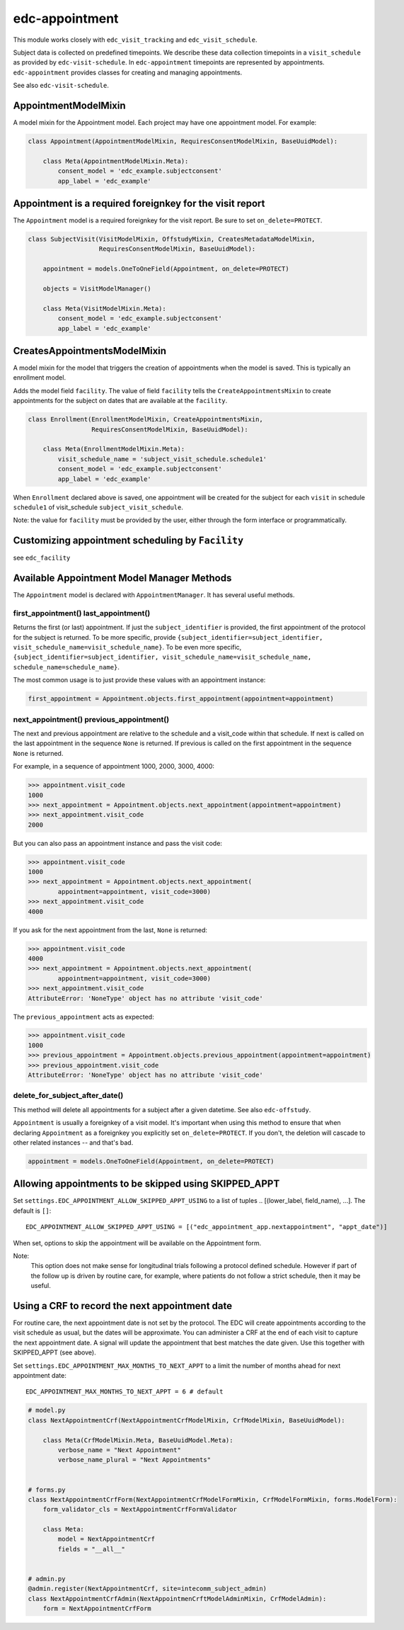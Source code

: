 edc-appointment
===============

This module works closely with ``edc_visit_tracking`` and ``edc_visit_schedule``.

Subject data is collected on predefined timepoints. We describe these data collection timepoints in a ``visit_schedule`` as provided by ``edc-visit-schedule``. In ``edc-appointment`` timepoints are represented by appointments. ``edc-appointment`` provides classes for creating and managing appointments.

See also ``edc-visit-schedule``.


AppointmentModelMixin
+++++++++++++++++++++

A model mixin for the Appointment model. Each project may have one appointment model. For example:

.. code-block:: python

    class Appointment(AppointmentModelMixin, RequiresConsentModelMixin, BaseUuidModel):

        class Meta(AppointmentModelMixin.Meta):
            consent_model = 'edc_example.subjectconsent'
            app_label = 'edc_example'


Appointment is a required foreignkey for the visit report
+++++++++++++++++++++++++++++++++++++++++++++++++++++++++

The ``Appointment`` model is a required foreignkey for the visit report. Be sure to set ``on_delete=PROTECT``.

.. code-block:: python

    class SubjectVisit(VisitModelMixin, OffstudyMixin, CreatesMetadataModelMixin,
                       RequiresConsentModelMixin, BaseUuidModel):

        appointment = models.OneToOneField(Appointment, on_delete=PROTECT)

        objects = VisitModelManager()

        class Meta(VisitModelMixin.Meta):
            consent_model = 'edc_example.subjectconsent'
            app_label = 'edc_example'


CreatesAppointmentsModelMixin
+++++++++++++++++++++++++++++

A model mixin for the model that triggers the creation of appointments when the model is saved. This is typically an enrollment model.

Adds the model field ``facility``. The value of field ``facility`` tells the ``CreateAppointmentsMixin`` to create appointments for the subject on dates that are available at the ``facility``.

.. code-block:: python

    class Enrollment(EnrollmentModelMixin, CreateAppointmentsMixin,
                     RequiresConsentModelMixin, BaseUuidModel):

        class Meta(EnrollmentModelMixin.Meta):
            visit_schedule_name = 'subject_visit_schedule.schedule1'
            consent_model = 'edc_example.subjectconsent'
            app_label = 'edc_example'

When ``Enrollment`` declared above is saved, one appointment will be created for the subject for each ``visit`` in schedule ``schedule1`` of visit_schedule ``subject_visit_schedule``.

Note: the value for ``facility`` must be provided by the user, either through the form interface or programmatically.


Customizing appointment scheduling by ``Facility``
++++++++++++++++++++++++++++++++++++++++++++++++++

see ``edc_facility``


Available Appointment Model Manager Methods
+++++++++++++++++++++++++++++++++++++++++++

The ``Appointment`` model is declared with ``AppointmentManager``. It has several useful methods.


first_appointment() last_appointment()
~~~~~~~~~~~~~~~~~~~~~~~~~~~~~~~~~~~~~~

Returns the first (or last) appointment. If just the ``subject_identifier`` is provided, the first appointment of the protocol for the subject is returned. To be more specific, provide ``{subject_identifier=subject_identifier, visit_schedule_name=visit_schedule_name}``.
To be even more specific,  ``{subject_identifier=subject_identifier, visit_schedule_name=visit_schedule_name, schedule_name=schedule_name}``.

The most common usage is to just provide these values with an appointment instance:

.. code-block:: python

    first_appointment = Appointment.objects.first_appointment(appointment=appointment)


next_appointment() previous_appointment()
~~~~~~~~~~~~~~~~~~~~~~~~~~~~~~~~~~~~~~~~~

The next and previous appointment are relative to the schedule and a visit_code within that schedule. If next is called on the last appointment in the sequence ``None`` is returned. If previous is called on the first appointment in the sequence ``None`` is returned.

For example, in a sequence of appointment 1000, 2000, 3000, 4000:

.. code-block:: python

    >>> appointment.visit_code
    1000
    >>> next_appointment = Appointment.objects.next_appointment(appointment=appointment)
    >>> next_appointment.visit_code
    2000


But you can also pass an appointment instance and pass the visit code:

.. code-block:: python

    >>> appointment.visit_code
    1000
    >>> next_appointment = Appointment.objects.next_appointment(
            appointment=appointment, visit_code=3000)
    >>> next_appointment.visit_code
    4000


If you ask for the next appointment from the last, ``None`` is returned:

.. code-block:: python

    >>> appointment.visit_code
    4000
    >>> next_appointment = Appointment.objects.next_appointment(
            appointment=appointment, visit_code=3000)
    >>> next_appointment.visit_code
    AttributeError: 'NoneType' object has no attribute 'visit_code'


The ``previous_appointment`` acts as expected:

.. code-block:: python

    >>> appointment.visit_code
    1000
    >>> previous_appointment = Appointment.objects.previous_appointment(appointment=appointment)
    >>> previous_appointment.visit_code
    AttributeError: 'NoneType' object has no attribute 'visit_code'


delete_for_subject_after_date()
~~~~~~~~~~~~~~~~~~~~~~~~~~~~~~~

This method will delete all appointments for a subject after a given datetime. See also ``edc-offstudy``.

``Appointment`` is usually a foreignkey of a visit model. It's important when using this method to ensure that when declaring ``Appointment`` as a foreignkey you explicitly set ``on_delete=PROTECT``. If you don't, the deletion will cascade to other related instances -- and that's bad.

.. code-block:: python

    appointment = models.OneToOneField(Appointment, on_delete=PROTECT)

Allowing appointments to be skipped using SKIPPED_APPT
++++++++++++++++++++++++++++++++++++++++++++++++++++++

Set ``settings.EDC_APPOINTMENT_ALLOW_SKIPPED_APPT_USING`` to a list of tuples .. [(lower_label, field_name), ...]. The default is ``[]``::

    EDC_APPOINTMENT_ALLOW_SKIPPED_APPT_USING = [("edc_appointment_app.nextappointment", "appt_date")]

When set, options to skip the appointment will be available on the Appointment form.

Note:
    This option does not make sense for longitudinal trials following a protocol defined schedule. However
    if part of the follow up is driven by routine care, for example, where patients do not follow a strict
    schedule, then it may be useful.

Using a CRF to record the next appointment date
+++++++++++++++++++++++++++++++++++++++++++++++

For routine care, the next appointment date is not set by the protocol. The EDC will create appointments
according to the visit schedule as usual, but the dates will be approximate. You can administer a CRF at the
end of each visit to capture the next appointment date. A signal will update the appointment
that best matches the date given. Use this together with SKIPPED_APPT (see above).

Set ``settings.EDC_APPOINTMENT_MAX_MONTHS_TO_NEXT_APPT`` to a limit the number of months ahead for next appointment date::

    EDC_APPOINTMENT_MAX_MONTHS_TO_NEXT_APPT = 6 # default

.. code-block:: python

    # model.py
    class NextAppointmentCrf(NextAppointmentCrfModelMixin, CrfModelMixin, BaseUuidModel):

        class Meta(CrfModelMixin.Meta, BaseUuidModel.Meta):
            verbose_name = "Next Appointment"
            verbose_name_plural = "Next Appointments"


    # forms.py
    class NextAppointmentCrfForm(NextAppointmentCrfModelFormMixin, CrfModelFormMixin, forms.ModelForm):
        form_validator_cls = NextAppointmentCrfFormValidator

        class Meta:
            model = NextAppointmentCrf
            fields = "__all__"


    # admin.py
    @admin.register(NextAppointmentCrf, site=intecomm_subject_admin)
    class NextAppointmentCrfAdmin(NextAppointmenCrftModelAdminMixin, CrfModelAdmin):
        form = NextAppointmentCrfForm
